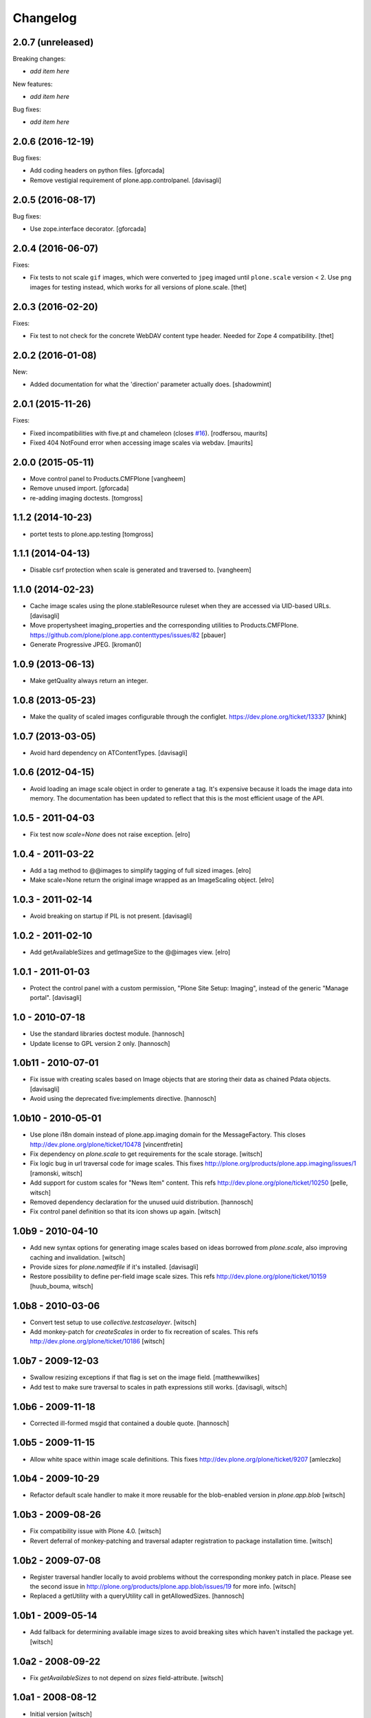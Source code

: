 Changelog
=========

2.0.7 (unreleased)
------------------

Breaking changes:

- *add item here*

New features:

- *add item here*

Bug fixes:

- *add item here*


2.0.6 (2016-12-19)
------------------

Bug fixes:

- Add coding headers on python files.
  [gforcada]

- Remove vestigial requirement of plone.app.controlpanel.
  [davisagli]


2.0.5 (2016-08-17)
------------------

Bug fixes:

- Use zope.interface decorator.
  [gforcada]


2.0.4 (2016-06-07)
------------------

Fixes:

- Fix tests to not scale ``gif`` images, which were converted to ``jpeg`` imaged until ``plone.scale`` version < 2.
  Use ``png`` images for testing instead, which works for all versions of plone.scale.
  [thet]


2.0.3 (2016-02-20)
------------------

Fixes:

- Fix test to not check for the concrete WebDAV content type header.
  Needed for Zope 4 compatibility.
  [thet]


2.0.2 (2016-01-08)
------------------

New:

- Added documentation for what the 'direction' parameter actually
  does.  [shadowmint]


2.0.1 (2015-11-26)
------------------

Fixes:

- Fixed incompatibilities with five.pt and chameleon (closes `#16`_).
  [rodfersou, maurits]

- Fixed 404 NotFound error when accessing image scales via webdav.
  [maurits]


2.0.0 (2015-05-11)
------------------

- Move control panel to Products.CMFPlone
  [vangheem]

- Remove unused import.
  [gforcada]

- re-adding imaging doctests.
  [tomgross]


1.1.2 (2014-10-23)
------------------

- portet tests to plone.app.testing
  [tomgross]


1.1.1 (2014-04-13)
------------------

- Disable csrf protection when scale is generated and traversed to.
  [vangheem]


1.1.0 (2014-02-23)
------------------

- Cache image scales using the plone.stableResource ruleset
  when they are accessed via UID-based URLs.
  [davisagli]

- Move propertysheet imaging_properties and the corresponding
  utilities to Products.CMFPlone.
  https://github.com/plone/plone.app.contenttypes/issues/82
  [pbauer]

- Generate Progressive JPEG.
  [kroman0]


1.0.9 (2013-06-13)
------------------

- Make getQuality always return an integer.


1.0.8 (2013-05-23)
------------------

- Make the quality of scaled images configurable through the configlet.
  https://dev.plone.org/ticket/13337
  [khink]


1.0.7 (2013-03-05)
------------------

* Avoid hard dependency on ATContentTypes.
  [davisagli]

1.0.6 (2012-04-15)
------------------

* Avoid loading an image scale object in order to generate a tag. It's
  expensive because it loads the image data into memory. The
  documentation has been updated to reflect that this is the most
  efficient usage of the API.

1.0.5 - 2011-04-03
------------------

* Fix test now `scale=None` does not raise exception.
  [elro]

1.0.4 - 2011-03-22
------------------

* Add a tag method to @@images to simplify tagging of full sized images.
  [elro]

* Make scale=None return the original image wrapped as an ImageScaling object.
  [elro]

1.0.3 - 2011-02-14
------------------

- Avoid breaking on startup if PIL is not present.
  [davisagli]

1.0.2 - 2011-02-10
------------------

- Add getAvailableSizes and getImageSize to the @@images view.
  [elro]

1.0.1 - 2011-01-03
------------------

- Protect the control panel with a custom permission,
  "Plone Site Setup: Imaging", instead of the generic "Manage portal".
  [davisagli]

1.0 - 2010-07-18
----------------

- Use the standard libraries doctest module.
  [hannosch]

- Update license to GPL version 2 only.
  [hannosch]

1.0b11 - 2010-07-01
-------------------

- Fix issue with creating scales based on Image objects that are storing their
  data as chained Pdata objects.
  [davisagli]

- Avoid using the deprecated five:implements directive.
  [hannosch]

1.0b10 - 2010-05-01
-------------------

- Use plone i18n domain instead of plone.app.imaging domain for the
  MessageFactory. This closes http://dev.plone.org/plone/ticket/10478
  [vincentfretin]

- Fix dependency on `plone.scale` to get requirements for the scale storage.
  [witsch]

- Fix logic bug in url traversal code for image scales.
  This fixes http://plone.org/products/plone.app.imaging/issues/1
  [ramonski, witsch]

- Add support for custom scales for "News Item" content.
  This refs http://dev.plone.org/plone/ticket/10250
  [pelle, witsch]

- Removed dependency declaration for the unused uuid distribution.
  [hannosch]

- Fix control panel definition so that its icon shows up again.
  [witsch]


1.0b9 - 2010-04-10
------------------

- Add new syntax options for generating image scales based on ideas
  borrowed from `plone.scale`, also improving caching and invalidation.
  [witsch]

- Provide sizes for `plone.namedfile` if it's installed.
  [davisagli]

- Restore possibility to define per-field image scale sizes.
  This refs http://dev.plone.org/plone/ticket/10159
  [huub_bouma, witsch]


1.0b8 - 2010-03-06
------------------

- Convert test setup to use `collective.testcaselayer`.
  [witsch]

- Add monkey-patch for `createScales` in order to fix recreation of scales.
  This refs http://dev.plone.org/plone/ticket/10186
  [witsch]


1.0b7 - 2009-12-03
------------------

- Swallow resizing exceptions if that flag is set on the image field.
  [matthewwilkes]

- Add test to make sure traversal to scales in path expressions still works.
  [davisagli, witsch]


1.0b6 - 2009-11-18
------------------

- Corrected ill-formed msgid that contained a double quote.
  [hannosch]


1.0b5 - 2009-11-15
------------------

- Allow white space within image scale definitions.
  This fixes http://dev.plone.org/plone/ticket/9207
  [amleczko]


1.0b4 - 2009-10-29
------------------

- Refactor default scale handler to make it more reusable for the
  blob-enabled version in `plone.app.blob`
  [witsch]


1.0b3 - 2009-08-26
------------------

- Fix compatibility issue with Plone 4.0.
  [witsch]

- Revert deferral of monkey-patching and traversal adapter registration
  to package installation time.
  [witsch]


1.0b2 - 2009-07-08
------------------

- Register traversal handler locally to avoid problems without the
  corresponding monkey patch in place.  Please see the second issue in
  http://plone.org/products/plone.app.blob/issues/19 for more info.
  [witsch]

- Replaced a getUtility with a queryUtility call in getAllowedSizes.
  [hannosch]


1.0b1 - 2009-05-14
------------------

- Add fallback for determining available image sizes to avoid breaking
  sites which haven't installed the package yet.
  [witsch]


1.0a2 - 2008-09-22
------------------

- Fix `getAvailableSizes` to not depend on `sizes` field-attribute.
  [witsch]


1.0a1 - 2008-08-12
------------------

- Initial version
  [witsch]

- Initial package structure.
  [zopeskel]

.. _`#16`: https://github.com/plone/plone.app.imaging/issues/16
